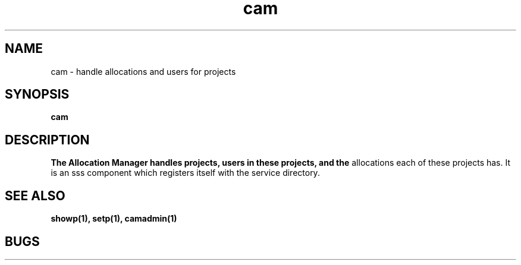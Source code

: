 .TH "cam" 8
.SH NAME
cam \- handle allocations and users for projects 
.SH SYNOPSIS
.B cam
.I 
.SH DESCRIPTION
.PP
.B The Allocation Manager handles projects, users in these projects, and the
allocations each of these projects has. It is an sss component which registers
itself with the service directory.
.SH "SEE ALSO"
.BR showp(1),
.BR setp(1),
.BR camadmin(1)
.SH BUGS
